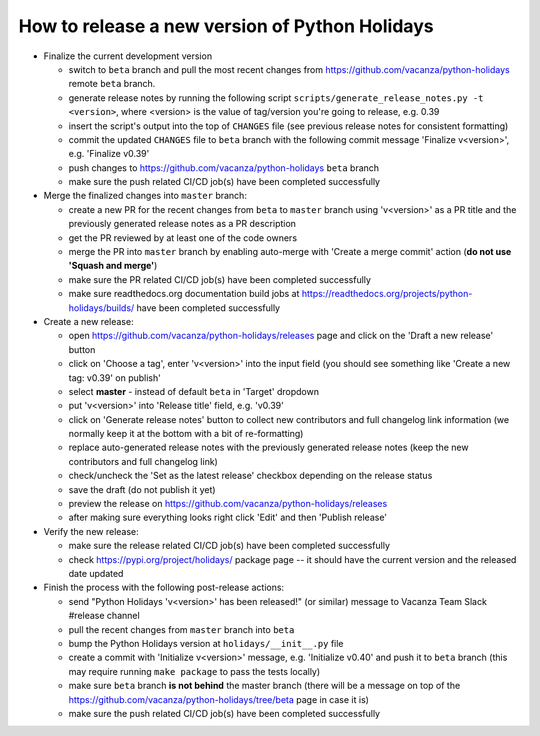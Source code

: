 How to release a new version of Python Holidays
===============================================

- Finalize the current development version

  - switch to ``beta`` branch and pull the most recent changes
    from https://github.com/vacanza/python-holidays remote ``beta`` branch.
  - generate release notes by running the following script
    ``scripts/generate_release_notes.py -t <version>``, where <version> is the
    value of tag/version you're going to release, e.g. 0.39
  - insert the script's output into the top of ``CHANGES`` file
    (see previous release notes for consistent formatting)
  - commit the updated ``CHANGES`` file to ``beta`` branch with the following
    commit message 'Finalize v<version>', e.g. 'Finalize v0.39'
  - push changes to https://github.com/vacanza/python-holidays ``beta`` branch
  - make sure the push related CI/CD job(s) have been completed successfully

- Merge the finalized changes into ``master`` branch:

  - create a new PR for the recent changes from ``beta`` to ``master`` branch
    using 'v<version>' as a PR title and the previously generated release notes
    as a PR description
  - get the PR reviewed by at least one of the code owners
  - merge the PR into ``master`` branch by enabling auto-merge with
    'Create a merge commit' action (**do not use 'Squash and merge'**)
  - make sure the PR related CI/CD job(s) have been completed successfully
  - make sure readthedocs.org documentation build jobs at
    https://readthedocs.org/projects/python-holidays/builds/
    have been completed successfully

- Create a new release:

  - open https://github.com/vacanza/python-holidays/releases page and click
    on the 'Draft a new release' button
  - click on 'Choose a tag', enter 'v<version>' into the input field
    (you should see something like 'Create a new tag: v0.39' on publish'
  - select **master** - instead of default ``beta`` in 'Target' dropdown
  - put 'v<version>' into 'Release title' field, e.g. 'v0.39'
  - click on 'Generate release notes' button to collect new contributors and
    full changelog link information (we normally keep it at the bottom with
    a bit of re-formatting)
  - replace auto-generated release notes with the previously generated release
    notes (keep the new contributors and full changelog link)
  - check/uncheck the 'Set as the latest release' checkbox depending on the
    release status
  - save the draft (do not publish it yet)
  - preview the release on https://github.com/vacanza/python-holidays/releases
  - after making sure everything looks right click 'Edit' and then
    'Publish release'

- Verify the new release:

  - make sure the release related CI/CD job(s) have been completed successfully
  - check https://pypi.org/project/holidays/ package page -- it should have
    the current version and the released date updated

- Finish the process with the following post-release actions:

  - send "Python Holidays 'v<version>' has been released!" (or similar) message
    to Vacanza Team Slack #release channel
  - pull the recent changes from ``master`` branch into ``beta``
  - bump the Python Holidays version at ``holidays/__init__.py`` file
  - create a commit with 'Initialize v<version>' message, e.g.
    'Initialize v0.40' and push it to ``beta`` branch (this may require
    running ``make package`` to pass the tests locally)
  - make sure ``beta`` branch **is not behind** the master branch (there
    will be a message on top of the
    https://github.com/vacanza/python-holidays/tree/beta page in case it is)
  - make sure the push related CI/CD job(s) have been completed successfully
